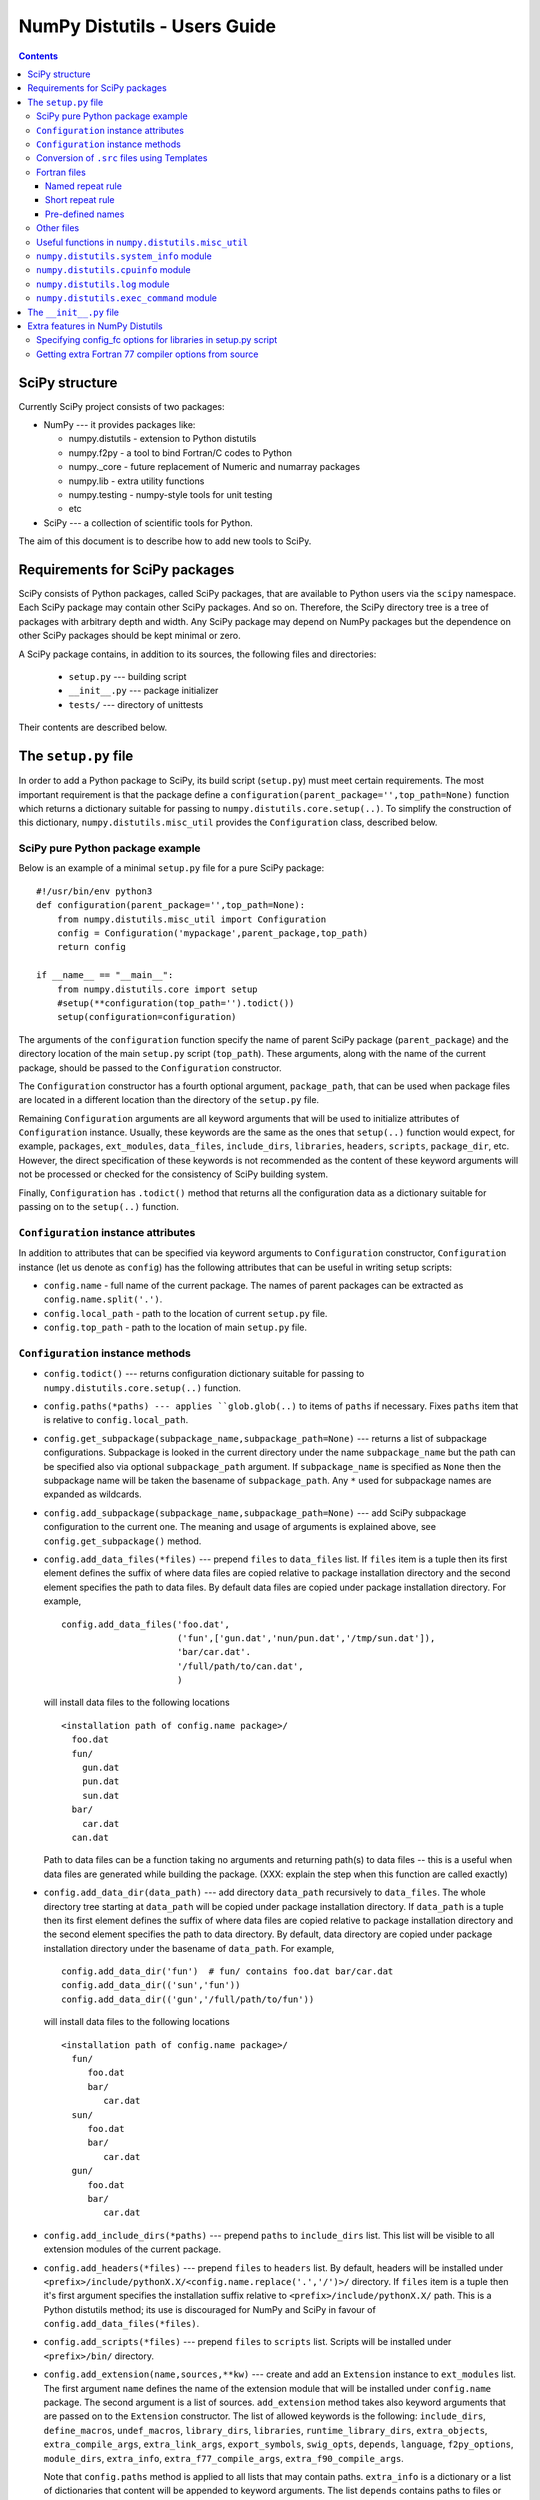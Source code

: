 .. -*- rest -*-

NumPy Distutils - Users Guide
=============================

.. contents::

SciPy structure
'''''''''''''''

Currently SciPy project consists of two packages:

- NumPy --- it provides packages like:

  + numpy.distutils - extension to Python distutils
  + numpy.f2py - a tool to bind Fortran/C codes to Python
  + numpy._core - future replacement of Numeric and numarray packages
  + numpy.lib - extra utility functions
  + numpy.testing - numpy-style tools for unit testing
  + etc

- SciPy --- a collection of scientific tools for Python.

The aim of this document is to describe how to add new tools to SciPy.


Requirements for SciPy packages
'''''''''''''''''''''''''''''''

SciPy consists of Python packages, called SciPy packages, that are
available to Python users via the ``scipy`` namespace. Each SciPy package
may contain other SciPy packages. And so on. Therefore, the SciPy
directory tree is a tree of packages with arbitrary depth and width.
Any SciPy package may depend on NumPy packages but the dependence on other
SciPy packages should be kept minimal or zero.

A SciPy package contains, in addition to its sources, the following
files and directories:

  + ``setup.py`` --- building script
  + ``__init__.py`` --- package initializer
  + ``tests/`` --- directory of unittests

Their contents are described below.

The ``setup.py`` file
'''''''''''''''''''''

In order to add a Python package to SciPy, its build script (``setup.py``)
must meet certain requirements. The most important requirement is that the
package define a ``configuration(parent_package='',top_path=None)`` function
which returns a dictionary suitable for passing to
``numpy.distutils.core.setup(..)``. To simplify the construction of
this dictionary, ``numpy.distutils.misc_util`` provides the
``Configuration`` class, described below.

SciPy pure Python package example
---------------------------------

Below is an example of a minimal ``setup.py`` file for a pure SciPy package::

  #!/usr/bin/env python3
  def configuration(parent_package='',top_path=None):
      from numpy.distutils.misc_util import Configuration
      config = Configuration('mypackage',parent_package,top_path)
      return config

  if __name__ == "__main__":
      from numpy.distutils.core import setup
      #setup(**configuration(top_path='').todict())
      setup(configuration=configuration)

The arguments of the ``configuration`` function specify the name of
parent SciPy package (``parent_package``) and the directory location
of the main ``setup.py`` script (``top_path``).  These arguments,
along with the name of the current package, should be passed to the
``Configuration`` constructor.

The ``Configuration`` constructor has a fourth optional argument,
``package_path``, that can be used when package files are located in
a different location than the directory of the ``setup.py`` file.

Remaining ``Configuration`` arguments are all keyword arguments that will
be used to initialize attributes of ``Configuration``
instance. Usually, these keywords are the same as the ones that
``setup(..)`` function would expect, for example, ``packages``,
``ext_modules``, ``data_files``, ``include_dirs``, ``libraries``,
``headers``, ``scripts``, ``package_dir``, etc.  However, the direct
specification of these keywords is not recommended as the content of
these keyword arguments will not be processed or checked for the
consistency of SciPy building system.

Finally, ``Configuration`` has ``.todict()`` method that returns all
the configuration data as a dictionary suitable for passing on to the
``setup(..)`` function.

``Configuration`` instance attributes
-------------------------------------

In addition to attributes that can be specified via keyword arguments
to ``Configuration`` constructor, ``Configuration`` instance (let us
denote as ``config``) has the following attributes that can be useful
in writing setup scripts:

+ ``config.name`` - full name of the current package. The names of parent
  packages can be extracted as ``config.name.split('.')``.

+ ``config.local_path`` - path to the location of current ``setup.py`` file.

+ ``config.top_path`` - path to the location of main ``setup.py`` file.

``Configuration`` instance methods
----------------------------------

+ ``config.todict()`` --- returns configuration dictionary suitable for
  passing to ``numpy.distutils.core.setup(..)`` function.

+ ``config.paths(*paths) --- applies ``glob.glob(..)`` to items of
  ``paths`` if necessary. Fixes ``paths`` item that is relative to
  ``config.local_path``.

+ ``config.get_subpackage(subpackage_name,subpackage_path=None)`` ---
  returns a list of subpackage configurations. Subpackage is looked in the
  current directory under the name ``subpackage_name`` but the path
  can be specified also via optional ``subpackage_path`` argument.
  If ``subpackage_name`` is specified as ``None`` then the subpackage
  name will be taken the basename of ``subpackage_path``.
  Any ``*`` used for subpackage names are expanded as wildcards.

+ ``config.add_subpackage(subpackage_name,subpackage_path=None)`` ---
  add SciPy subpackage configuration to the current one. The meaning
  and usage of arguments is explained above, see
  ``config.get_subpackage()`` method.

+ ``config.add_data_files(*files)`` --- prepend ``files`` to ``data_files``
  list. If ``files`` item is a tuple then its first element defines
  the suffix of where data files are copied relative to package installation
  directory and the second element specifies the path to data
  files. By default data files are copied under package installation
  directory. For example,

  ::

    config.add_data_files('foo.dat',
	                  ('fun',['gun.dat','nun/pun.dat','/tmp/sun.dat']),
                          'bar/car.dat'.
                          '/full/path/to/can.dat',
                          )

  will install data files to the following locations

  ::

    <installation path of config.name package>/
      foo.dat
      fun/
        gun.dat
	pun.dat
        sun.dat
      bar/
        car.dat
      can.dat

  Path to data files can be a function taking no arguments and
  returning path(s) to data files -- this is a useful when data files
  are generated while building the package. (XXX: explain the step
  when this function are called exactly)

+ ``config.add_data_dir(data_path)`` --- add directory ``data_path``
  recursively to ``data_files``. The whole directory tree starting at
  ``data_path`` will be copied under package installation directory.
  If ``data_path`` is a tuple then its first element defines
  the suffix of where data files are copied relative to package installation
  directory and the second element specifies the path to data directory.
  By default, data directory are copied under package installation
  directory under the basename of ``data_path``. For example,

  ::

    config.add_data_dir('fun')  # fun/ contains foo.dat bar/car.dat
    config.add_data_dir(('sun','fun'))
    config.add_data_dir(('gun','/full/path/to/fun'))

  will install data files to the following locations

  ::

    <installation path of config.name package>/
      fun/
         foo.dat
         bar/
            car.dat
      sun/
         foo.dat
         bar/
            car.dat
      gun/
         foo.dat
         bar/
            car.dat

+ ``config.add_include_dirs(*paths)`` --- prepend ``paths`` to
  ``include_dirs`` list. This list will be visible to all extension
  modules of the current package.

+ ``config.add_headers(*files)`` --- prepend ``files`` to ``headers``
  list. By default, headers will be installed under
  ``<prefix>/include/pythonX.X/<config.name.replace('.','/')>/``
  directory. If ``files`` item is a tuple then it's first argument
  specifies the installation suffix relative to
  ``<prefix>/include/pythonX.X/`` path.  This is a Python distutils
  method; its use is discouraged for NumPy and SciPy in favour of
  ``config.add_data_files(*files)``.

+ ``config.add_scripts(*files)`` --- prepend ``files`` to ``scripts``
  list. Scripts will be installed under ``<prefix>/bin/`` directory.

+ ``config.add_extension(name,sources,**kw)`` --- create and add an
  ``Extension`` instance to ``ext_modules`` list. The first argument
  ``name`` defines the name of the extension module that will be
  installed under ``config.name`` package. The second argument is
  a list of sources. ``add_extension`` method takes also keyword
  arguments that are passed on to the ``Extension`` constructor.
  The list of allowed keywords is the following: ``include_dirs``,
  ``define_macros``, ``undef_macros``, ``library_dirs``, ``libraries``,
  ``runtime_library_dirs``, ``extra_objects``, ``extra_compile_args``,
  ``extra_link_args``, ``export_symbols``, ``swig_opts``, ``depends``,
  ``language``, ``f2py_options``, ``module_dirs``, ``extra_info``,
  ``extra_f77_compile_args``, ``extra_f90_compile_args``.

  Note that ``config.paths`` method is applied to all lists that
  may contain paths. ``extra_info`` is a dictionary or a list
  of dictionaries that content will be appended to keyword arguments.
  The list ``depends`` contains paths to files or directories
  that the sources of the extension module depend on. If any path
  in the ``depends`` list is newer than the extension module, then
  the module will be rebuilt.

  The list of sources may contain functions ('source generators')
  with a pattern ``def <funcname>(ext, build_dir): return
  <source(s) or None>``. If ``funcname`` returns ``None``, no sources
  are generated. And if the ``Extension`` instance has no sources
  after processing all source generators, no extension module will
  be built. This is the recommended way to conditionally define
  extension modules. Source generator functions are called by the
  ``build_src`` sub-command of ``numpy.distutils``.

  For example, here is a typical source generator function::

    def generate_source(ext,build_dir):
        import os
        from distutils.dep_util import newer
        target = os.path.join(build_dir,'somesource.c')
        if newer(target,__file__):
            # create target file
        return target

  The first argument contains the Extension instance that can be
  useful to access its attributes like ``depends``, ``sources``,
  etc. lists and modify them during the building process.
  The second argument gives a path to a build directory that must
  be used when creating files to a disk.

+ ``config.add_library(name, sources, **build_info)`` --- add a
  library to ``libraries`` list. Allowed keywords arguments are
  ``depends``, ``macros``, ``include_dirs``, ``extra_compiler_args``,
  ``f2py_options``, ``extra_f77_compile_args``,
  ``extra_f90_compile_args``.  See ``.add_extension()`` method for
  more information on arguments.

+ ``config.have_f77c()`` --- return True if Fortran 77 compiler is
  available (read: a simple Fortran 77 code compiled successfully).

+ ``config.have_f90c()`` --- return True if Fortran 90 compiler is
  available (read: a simple Fortran 90 code compiled successfully).

+ ``config.get_version()`` --- return version string of the current package,
  ``None`` if version information could not be detected. This methods
  scans files ``__version__.py``, ``<packagename>_version.py``,
  ``version.py``, ``__svn_version__.py`` for string variables
  ``version``, ``__version__``, ``<packagename>_version``.

+ ``config.make_svn_version_py()`` --- appends a data function to
  ``data_files`` list that will generate ``__svn_version__.py`` file
  to the current package directory. The file will be removed from
  the source directory when Python exits.

+ ``config.get_build_temp_dir()`` --- return a path to a temporary
  directory. This is the place where one should build temporary
  files.

+ ``config.get_distribution()`` --- return distutils ``Distribution``
  instance.

+ ``config.get_config_cmd()`` --- returns ``numpy.distutils`` config
  command instance.

+ ``config.get_info(*names)`` ---


.. _templating:

Conversion of ``.src`` files using Templates
--------------------------------------------

NumPy distutils supports automatic conversion of source files named
<somefile>.src. This facility can be used to maintain very similar
code blocks requiring only simple changes between blocks. During the
build phase of setup, if a template file named <somefile>.src is
encountered, a new file named <somefile> is constructed from the
template and placed in the build directory to be used instead. Two
forms of template conversion are supported. The first form occurs for
files named <file>.ext.src where ext is a recognized Fortran
extension (f, f90, f95, f77, for, ftn, pyf). The second form is used
for all other cases.

.. index::
   single: code generation

Fortran files
-------------

This template converter will replicate all **function** and
**subroutine** blocks in the file with names that contain '<...>'
according to the rules in '<...>'. The number of comma-separated words
in '<...>' determines the number of times the block is repeated. What
these words are indicates what that repeat rule, '<...>', should be
replaced with in each block. All of the repeat rules in a block must
contain the same number of comma-separated words indicating the number
of times that block should be repeated. If the word in the repeat rule
needs a comma, leftarrow, or rightarrow, then prepend it with a
backslash ' \'. If a word in the repeat rule matches ' \\<index>' then
it will be replaced with the <index>-th word in the same repeat
specification. There are two forms for the repeat rule: named and
short.

Named repeat rule
^^^^^^^^^^^^^^^^^

A named repeat rule is useful when the same set of repeats must be
used several times in a block. It is specified using <rule1=item1,
item2, item3,..., itemN>, where N is the number of times the block
should be repeated. On each repeat of the block, the entire
expression, '<...>' will be replaced first with item1, and then with
item2, and so forth until N repeats are accomplished. Once a named
repeat specification has been introduced, the same repeat rule may be
used **in the current block** by referring only to the name
(i.e. <rule1>).


Short repeat rule
^^^^^^^^^^^^^^^^^

A short repeat rule looks like <item1, item2, item3, ..., itemN>. The
rule specifies that the entire expression, '<...>' should be replaced
first with item1, and then with item2, and so forth until N repeats
are accomplished.


Pre-defined names
^^^^^^^^^^^^^^^^^

The following predefined named repeat rules are available:

- <prefix=s,d,c,z>

- <_c=s,d,c,z>

- <_t=real, double precision, complex, double complex>

- <ftype=real, double precision, complex, double complex>

- <ctype=float, double, complex_float, complex_double>

- <ftypereal=float, double precision, \\0, \\1>

- <ctypereal=float, double, \\0, \\1>


Other files
------------

Non-Fortran files use a separate syntax for defining template blocks
that should be repeated using a variable expansion similar to the
named repeat rules of the Fortran-specific repeats.

NumPy Distutils preprocesses C source files (extension: :file:`.c.src`) written
in a custom templating language to generate C code. The ``@`` symbol is
used to wrap macro-style variables to empower a string substitution mechanism
that might describe (for instance) a set of data types.

The template language blocks are delimited by ``/**begin repeat``
and ``/**end repeat**/`` lines, which may also be nested using
consecutively numbered delimiting lines such as ``/**begin repeat1``
and ``/**end repeat1**/``:

1. ``/**begin repeat`` on a line by itself marks the beginning of
   a segment that should be repeated.

2. Named variable expansions are defined using ``#name=item1, item2, item3,
   ..., itemN#`` and placed on successive lines. These variables are
   replaced in each repeat block with corresponding word. All named
   variables in the same repeat block must define the same number of
   words.

3. In specifying the repeat rule for a named variable, ``item*N`` is short-
   hand for ``item, item, ..., item`` repeated N times. In addition,
   parenthesis in combination with ``*N`` can be used for grouping several
   items that should be repeated. Thus, ``#name=(item1, item2)*4#`` is
   equivalent to ``#name=item1, item2, item1, item2, item1, item2, item1,
   item2#``.

4. ``*/`` on a line by itself marks the end of the variable expansion
   naming. The next line is the first line that will be repeated using
   the named rules.

5. Inside the block to be repeated, the variables that should be expanded
   are specified as ``@name@``.

6. ``/**end repeat**/`` on a line by itself marks the previous line
   as the last line of the block to be repeated.

7. A loop in the NumPy C source code may have a ``@TYPE@`` variable, targeted
   for string substitution, which is preprocessed to a number of otherwise
   identical loops with several strings such as ``INT``, ``LONG``, ``UINT``,
   ``ULONG``. The ``@TYPE@`` style syntax thus reduces code duplication and
   maintenance burden by mimicking languages that have generic type support.

The above rules may be clearer in the following template source example:

.. code-block:: NumPyC
   :linenos:
   :emphasize-lines: 3, 13, 29, 31

    /* TIMEDELTA to non-float types */

    /**begin repeat
     *
     * #TOTYPE = BYTE, UBYTE, SHORT, USHORT, INT, UINT, LONG, ULONG,
     *           LONGLONG, ULONGLONG, DATETIME,
     *           TIMEDELTA#
     * #totype = npy_byte, npy_ubyte, npy_short, npy_ushort, npy_int, npy_uint,
     *           npy_long, npy_ulong, npy_longlong, npy_ulonglong,
     *           npy_datetime, npy_timedelta#
     */

    /**begin repeat1
     *
     * #FROMTYPE = TIMEDELTA#
     * #fromtype = npy_timedelta#
     */
    static void
    @FROMTYPE@_to_@TOTYPE@(void *input, void *output, npy_intp n,
            void *NPY_UNUSED(aip), void *NPY_UNUSED(aop))
    {
        const @fromtype@ *ip = input;
        @totype@ *op = output;

        while (n--) {
            *op++ = (@totype@)*ip++;
        }
    }
    /**end repeat1**/

    /**end repeat**/

The preprocessing of generically-typed C source files (whether in NumPy
proper or in any third party package using NumPy Distutils) is performed
by `conv_template.py`_.
The type-specific C files generated (extension: ``.c``)
by these modules during the build process are ready to be compiled. This
form of generic typing is also supported for C header files (preprocessed
to produce ``.h`` files).

.. _conv_template.py: https://github.com/numpy/numpy/blob/main/numpy/distutils/conv_template.py

Useful functions in ``numpy.distutils.misc_util``
-------------------------------------------------

+ ``get_numpy_include_dirs()`` --- return a list of NumPy base
  include directories. NumPy base include directories contain
  header files such as ``numpy/arrayobject.h``, ``numpy/funcobject.h``
  etc. For installed NumPy the returned list has length 1
  but when building NumPy the list may contain more directories,
  for example, a path to ``config.h`` file that
  ``numpy/base/setup.py`` file generates and is used by ``numpy``
  header files.

+ ``append_path(prefix,path)`` --- smart append ``path`` to ``prefix``.

+ ``gpaths(paths, local_path='')`` --- apply glob to paths and prepend
  ``local_path`` if needed.

+ ``njoin(*path)`` --- join pathname components + convert ``/``-separated path
  to ``os.sep``-separated path and resolve ``..``, ``.`` from paths.
  Ex. ``njoin('a',['b','./c'],'..','g') -> os.path.join('a','b','g')``.

+ ``minrelpath(path)`` --- resolves dots in ``path``.

+ ``rel_path(path, parent_path)`` --- return ``path`` relative to ``parent_path``.

+ ``def get_cmd(cmdname,_cache={})`` --- returns ``numpy.distutils``
  command instance.

+ ``all_strings(lst)``

+ ``has_f_sources(sources)``

+ ``has_cxx_sources(sources)``

+ ``filter_sources(sources)`` --- return ``c_sources, cxx_sources,
  f_sources, fmodule_sources``

+ ``get_dependencies(sources)``

+ ``is_local_src_dir(directory)``

+ ``get_ext_source_files(ext)``

+ ``get_script_files(scripts)``

+ ``get_lib_source_files(lib)``

+ ``get_data_files(data)``

+ ``dot_join(*args)`` --- join non-zero arguments with a dot.

+ ``get_frame(level=0)`` --- return frame object from call stack with given level.

+ ``cyg2win32(path)``

+ ``mingw32()`` --- return ``True`` when using mingw32 environment.

+ ``terminal_has_colors()``, ``red_text(s)``, ``green_text(s)``,
  ``yellow_text(s)``, ``blue_text(s)``, ``cyan_text(s)``

+ ``get_path(mod_name,parent_path=None)`` --- return path of a module
  relative to parent_path when given. Handles also ``__main__`` and
  ``__builtin__`` modules.

+ ``allpath(name)`` --- replaces ``/`` with ``os.sep`` in ``name``.

+ ``cxx_ext_match``, ``fortran_ext_match``, ``f90_ext_match``,
  ``f90_module_name_match``

``numpy.distutils.system_info`` module
--------------------------------------

+ ``get_info(name,notfound_action=0)``
+ ``combine_paths(*args,**kws)``
+ ``show_all()``

``numpy.distutils.cpuinfo`` module
----------------------------------

+ ``cpuinfo``

``numpy.distutils.log`` module
------------------------------

+ ``set_verbosity(v)``


``numpy.distutils.exec_command`` module
---------------------------------------

+ ``get_pythonexe()``
+ ``find_executable(exe, path=None)``
+ ``exec_command( command, execute_in='', use_shell=None, use_tee=None, **env )``

The ``__init__.py`` file
''''''''''''''''''''''''

The header of a typical SciPy ``__init__.py`` is::

  """
  Package docstring, typically with a brief description and function listing.
  """

  # import functions into module namespace
  from .subpackage import *
  ...

  __all__ = [s for s in dir() if not s.startswith('_')]

  from numpy.testing import Tester
  test = Tester().test
  bench = Tester().bench

Extra features in NumPy Distutils
'''''''''''''''''''''''''''''''''

Specifying config_fc options for libraries in setup.py script
-------------------------------------------------------------

It is possible to specify config_fc options in setup.py scripts.
For example, using

  config.add_library('library',
                     sources=[...],
                     config_fc={'noopt':(__file__,1)})

will compile the ``library`` sources without optimization flags.

It's recommended to specify only those config_fc options in such a way
that are compiler independent.

Getting extra Fortran 77 compiler options from source
-----------------------------------------------------

Some old Fortran codes need special compiler options in order to
work correctly. In order to specify compiler options per source
file, ``numpy.distutils`` Fortran compiler looks for the following
pattern::

  CF77FLAGS(<fcompiler type>) = <fcompiler f77flags>

in the first 20 lines of the source and use the ``f77flags`` for
specified type of the fcompiler (the first character ``C`` is optional).

TODO: This feature can be easily extended for Fortran 90 codes as
well. Let us know if you would need such a feature.
